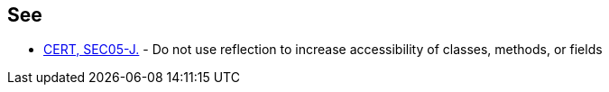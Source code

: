 == See

* https://wiki.sei.cmu.edu/confluence/x/_jZGBQ[CERT, SEC05-J.] - Do not use reflection to increase accessibility of classes, methods, or fields